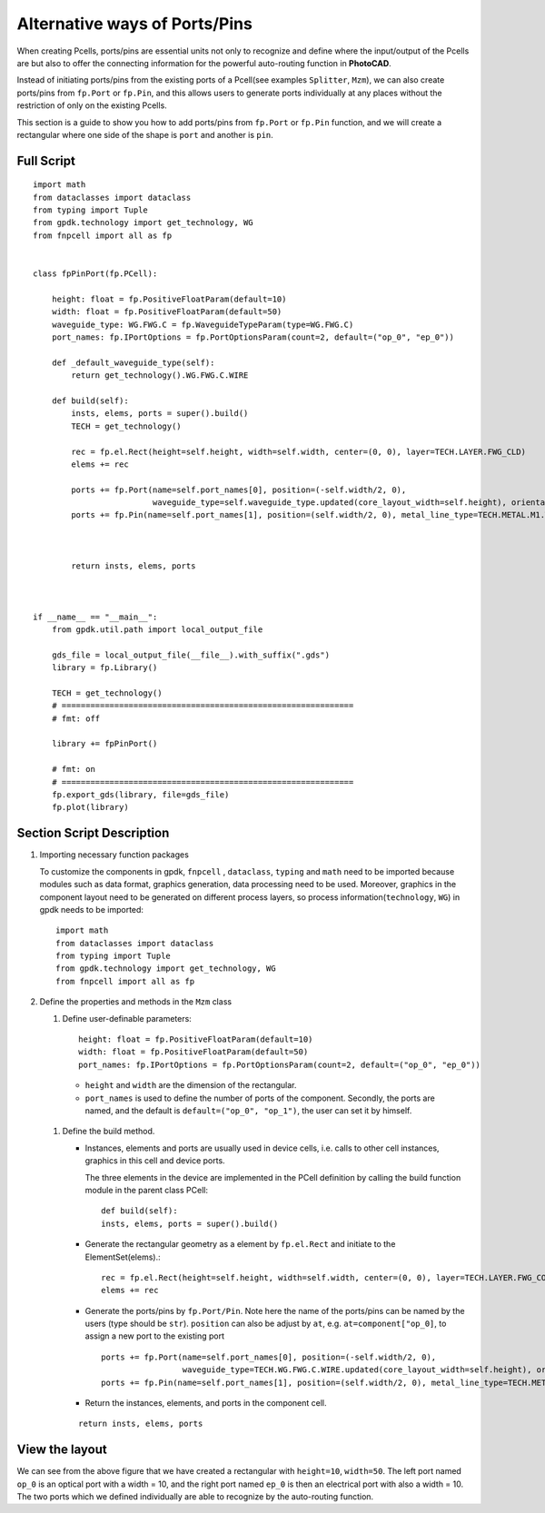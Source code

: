Alternative ways of Ports/Pins
^^^^^^^^^^^^^^^^^^^^^^^^^^^^^^^^^^^^^^

When creating Pcells, ports/pins are essential units not only to recognize and define where the input/output of the Pcells are but also to offer the connecting information for the powerful auto-routing function in **PhotoCAD**.

Instead of initiating ports/pins from the existing ports of a Pcell(see examples ``Splitter``, ``Mzm``), we can also create ports/pins from ``fp.Port`` or ``fp.Pin``, and this allows users to generate ports individually at any places without the restriction of only on the existing Pcells.

This section is a guide to show you how to add ports/pins from ``fp.Port`` or ``fp.Pin`` function, and we will create a rectangular where one side of the shape is ``port`` and another is ``pin``.

Full Script
================
::

    import math
    from dataclasses import dataclass
    from typing import Tuple
    from gpdk.technology import get_technology, WG
    from fnpcell import all as fp


    class fpPinPort(fp.PCell):

        height: float = fp.PositiveFloatParam(default=10)
        width: float = fp.PositiveFloatParam(default=50)
        waveguide_type: WG.FWG.C = fp.WaveguideTypeParam(type=WG.FWG.C)
        port_names: fp.IPortOptions = fp.PortOptionsParam(count=2, default=("op_0", "ep_0"))

        def _default_waveguide_type(self):
            return get_technology().WG.FWG.C.WIRE

        def build(self):
            insts, elems, ports = super().build()
            TECH = get_technology()

            rec = fp.el.Rect(height=self.height, width=self.width, center=(0, 0), layer=TECH.LAYER.FWG_CLD)
            elems += rec

            ports += fp.Port(name=self.port_names[0], position=(-self.width/2, 0),
                             waveguide_type=self.waveguide_type.updated(core_layout_width=self.height), orientation=-math.pi)
            ports += fp.Pin(name=self.port_names[1], position=(self.width/2, 0), metal_line_type=TECH.METAL.M1.W10, orientation=0)



            return insts, elems, ports



    if __name__ == "__main__":
        from gpdk.util.path import local_output_file

        gds_file = local_output_file(__file__).with_suffix(".gds")
        library = fp.Library()

        TECH = get_technology()
        # =============================================================
        # fmt: off

        library += fpPinPort()

        # fmt: on
        # =============================================================
        fp.export_gds(library, file=gds_file)
        fp.plot(library)


Section Script Description
===========================

#. Importing necessary function packages

   To customize the components in gpdk, ``fnpcell`` , ``dataclass``, ``typing`` and ``math`` need to be imported because modules such as data format, graphics generation, data processing need to be used. Moreover, graphics in the component layout need to be generated on different process layers, so process information(``technology``, ``WG``) in gpdk needs to be imported::

        import math
        from dataclasses import dataclass
        from typing import Tuple
        from gpdk.technology import get_technology, WG
        from fnpcell import all as fp

#. Define the properties and methods in the ``Mzm`` class

   #. Define user-definable parameters::

        height: float = fp.PositiveFloatParam(default=10)
        width: float = fp.PositiveFloatParam(default=50)
        port_names: fp.IPortOptions = fp.PortOptionsParam(count=2, default=("op_0", "ep_0"))

    * ``height`` and ``width`` are the dimension of the rectangular.

    * ``port_names`` is used to define the number of ports of the component. Secondly, the ports are named, and the default is ``default=("op_0", "op_1")``, the user can set it by himself.

   #. Define the build method.

      * Instances, elements and ports are usually used in device cells, i.e. calls to other cell instances, graphics in this cell and device ports.

        The three elements in the device are implemented in the PCell definition by calling the build function module in the parent class PCell::

            def build(self):
            insts, elems, ports = super().build()

      * Generate the rectangular geometry as a element by ``fp.el.Rect`` and initiate to the ElementSet(elems).::

            rec = fp.el.Rect(height=self.height, width=self.width, center=(0, 0), layer=TECH.LAYER.FWG_COR)
            elems += rec


      * Generate the ports/pins by ``fp.Port/Pin``. Note here the name of the ports/pins can be named by the users (type should be ``str``).
        ``position`` can also be adjust by ``at``, e.g. ``at=component["op_0]``,  to assign a new port to the existing port
        ::


            ports += fp.Port(name=self.port_names[0], position=(-self.width/2, 0),
                             waveguide_type=TECH.WG.FWG.C.WIRE.updated(core_layout_width=self.height), orientation=-math.pi)
            ports += fp.Pin(name=self.port_names[1], position=(self.width/2, 0), metal_line_type=TECH.METAL.M1.W10, orientation=0)

      * Return the instances, elements, and ports in the component cell.

      ::

              return insts, elems, ports


View the layout
=======================================
.. image:: ../images/fpPinPort1.png

We can see from the above figure that we have created a rectangular with ``height=10``, ``width=50``. The left port named ``op_0`` is an optical port with a width = 10, and the right port named ``ep_0`` is then an electrical port with also a width = 10. The two ports which we defined individually are able to recognize by the auto-routing function.

